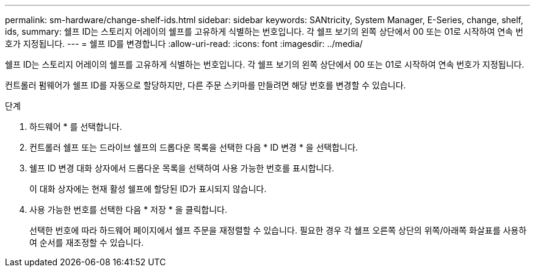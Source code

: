 ---
permalink: sm-hardware/change-shelf-ids.html 
sidebar: sidebar 
keywords: SANtricity, System Manager, E-Series, change, shelf, ids, 
summary: 쉘프 ID는 스토리지 어레이의 쉘프를 고유하게 식별하는 번호입니다. 각 쉘프 보기의 왼쪽 상단에서 00 또는 01로 시작하여 연속 번호가 지정됩니다. 
---
= 쉘프 ID를 변경합니다
:allow-uri-read: 
:icons: font
:imagesdir: ../media/


[role="lead"]
쉘프 ID는 스토리지 어레이의 쉘프를 고유하게 식별하는 번호입니다. 각 쉘프 보기의 왼쪽 상단에서 00 또는 01로 시작하여 연속 번호가 지정됩니다.

컨트롤러 펌웨어가 쉘프 ID를 자동으로 할당하지만, 다른 주문 스키마를 만들려면 해당 번호를 변경할 수 있습니다.

.단계
. 하드웨어 * 를 선택합니다.
. 컨트롤러 쉘프 또는 드라이브 쉘프의 드롭다운 목록을 선택한 다음 * ID 변경 * 을 선택합니다.
. 쉘프 ID 변경 대화 상자에서 드롭다운 목록을 선택하여 사용 가능한 번호를 표시합니다.
+
이 대화 상자에는 현재 활성 쉘프에 할당된 ID가 표시되지 않습니다.

. 사용 가능한 번호를 선택한 다음 * 저장 * 을 클릭합니다.
+
선택한 번호에 따라 하드웨어 페이지에서 쉘프 주문을 재정렬할 수 있습니다. 필요한 경우 각 쉘프 오른쪽 상단의 위쪽/아래쪽 화살표를 사용하여 순서를 재조정할 수 있습니다.


